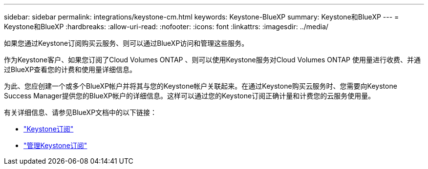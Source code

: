 ---
sidebar: sidebar 
permalink: integrations/keystone-cm.html 
keywords: Keystone-BlueXP 
summary: Keystone和BlueXP 
---
= Keystone和BlueXP
:hardbreaks:
:allow-uri-read: 
:nofooter: 
:icons: font
:linkattrs: 
:imagesdir: ../media/


[role="lead"]
如果您通过Keystone订阅购买云服务、则可以通过BlueXP访问和管理这些服务。

作为Keystone客户、如果您订阅了Cloud Volumes ONTAP 、则可以使用Keystone服务对Cloud Volumes ONTAP 使用量进行收费、并通过BlueXP查看您的计费和使用量详细信息。

为此、您应创建一个或多个BlueXP帐户并将其与您的Keystone帐户关联起来。在通过Keystone购买云服务时、您需要向Keystone Success Manager提供您的BlueXP帐户的详细信息。这样可以通过您的Keystone订阅正确计量和计费您的云服务使用量。

有关详细信息、请参见BlueXP文档中的以下链接：

* https://docs.netapp.com/us-en/cloud-manager-cloud-volumes-ontap/concept-licensing.html#keystone-flex-subscription["Keystone订阅"]
* https://docs.netapp.com/us-en/cloud-manager-cloud-volumes-ontap/task-manage-keystone.html["管理Keystone订阅"]

